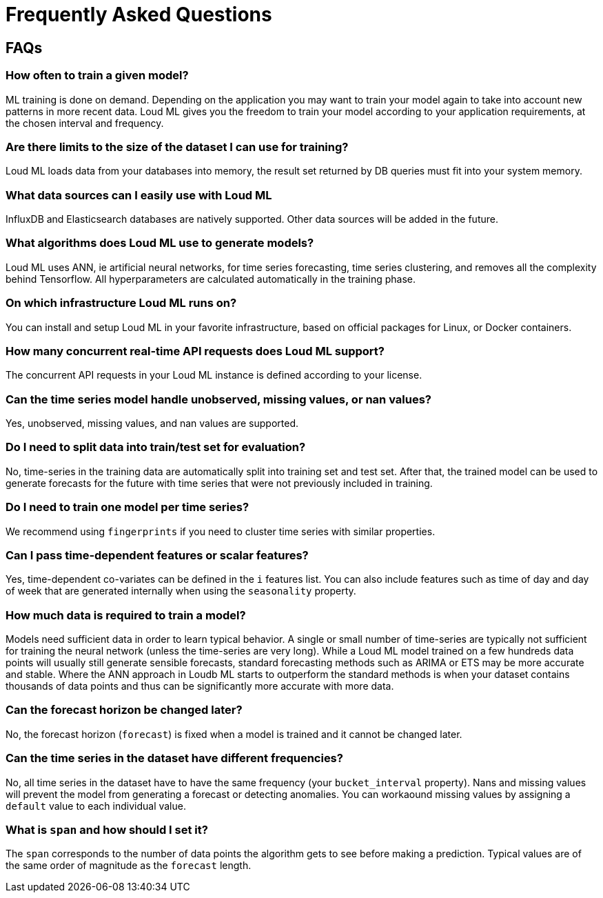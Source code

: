 [[lml-faq]]
= Frequently Asked Questions

== FAQs

=== How often to train a given model?

ML training is done on demand. Depending on the application you may want to
train your model again to take into account new patterns in more recent data.
Loud ML gives you the freedom to train your model according to your
application requirements, at the chosen interval and frequency.

=== Are there limits to the size of the dataset I can use for training?

Loud ML loads data from your databases into memory, the result set returned
by DB queries must fit into your system memory.

=== What data sources can I easily use with Loud ML

InfluxDB and Elasticsearch databases are natively supported. Other data sources
will be added in the future.

=== What algorithms does Loud ML use to generate models?

Loud ML uses ANN, ie artificial neural networks, for time series forecasting, time 
series clustering, and removes all the complexity behind Tensorflow. All
hyperparameters are calculated automatically in the training phase.

=== On which infrastructure Loud ML runs on?

You can install and setup Loud ML in your favorite infrastructure, based on
official packages for Linux, or Docker containers.

=== How many concurrent real-time API requests does Loud ML support?

The concurrent API requests in your Loud ML instance is defined according to your
license.

=== Can the time series model handle unobserved, missing values, or nan values?

Yes, unobserved, missing values, and nan values are supported.

=== Do I need to split data into train/test set for evaluation?

No, time-series in the training data are automatically split into training set and test set. After that, the trained model can be used to generate forecasts for the future with time series that were not previously included in training.

=== Do I need to train one model per time series?

We recommend using `fingerprints` if you need to cluster time series with similar properties.

=== Can I pass time-dependent features or scalar features?

Yes, time-dependent co-variates can be defined in the `i` features list. You can also include features such as time of day and day of week that are generated internally when using the `seasonality` property.

=== How much data is required to train a model?

Models need sufficient data in order to learn typical behavior. A single or small number of time-series are typically not sufficient for training the neural network (unless the time-series are very long). While a Loud ML model trained on a few hundreds data points will usually still generate sensible forecasts, standard forecasting methods such as ARIMA or ETS may be more accurate and stable. Where the ANN approach in Loudb ML starts to outperform the standard methods is when your dataset contains thousands of data points and thus can be significantly more accurate with more data.

=== Can the forecast horizon be changed later?

No, the forecast horizon (`forecast`) is fixed when a model is trained and it cannot be changed later.

=== Can the time series in the dataset have different frequencies?

No, all time series in the dataset have to have the same frequency (your `bucket_interval` property). Nans and missing values will prevent the model from generating a forecast or detecting anomalies. You can workaound missing values by assigning a `default` value to each individual value.

=== What is `span` and how should I set it?

The `span` corresponds to the number of data points the algorithm gets to see before making a prediction. Typical values are of the same order of magnitude as the `forecast` length. 

